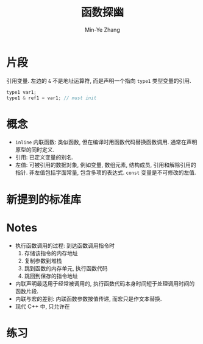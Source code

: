 #+title: 函数探幽
#+created: [2022-03-14 Mon 13:41]
#+author: Min-Ye Zhang

* 片段

引用变量. 左边的 ~&~ 不是地址运算符, 而是声明一个指向 ~type1~ 类型变量的引用.
#+begin_src cpp
type1 var1;
type1 & ref1 = var1; // must init
#+end_src

* 概念
- ~inline~ 内联函数: 类似函数, 但在编译时用函数代码替换函数调用. 通常在声明原型的同时定义.
- 引用: 已定义变量的别名.
- 左值: 可被引用的数据对象, 例如变量, 数组元素, 结构成员, 引用和解除引用的指针.
  非左值包括字面常量, 包含多项的表达式.
  ~const~ 变量是不可修改的左值.

* 新提到的标准库

* Notes
- 执行函数调用的过程: 到达函数调用指令时
  1. 存储该指令的内存地址
  2. 复制参数到堆栈
  3. 跳到函数的内存单元, 执行函数代码
  4. 跳回到保存的指令地址
- 内联声明最适用于经常被调用的, 执行函数代码本身时间短于处理调用时间的函数片段.
- 内联与宏的差别: 内联函数参数按值传递, 而宏只是作文本替换.
- 现代 C++ 中, 只允许在

* 练习
